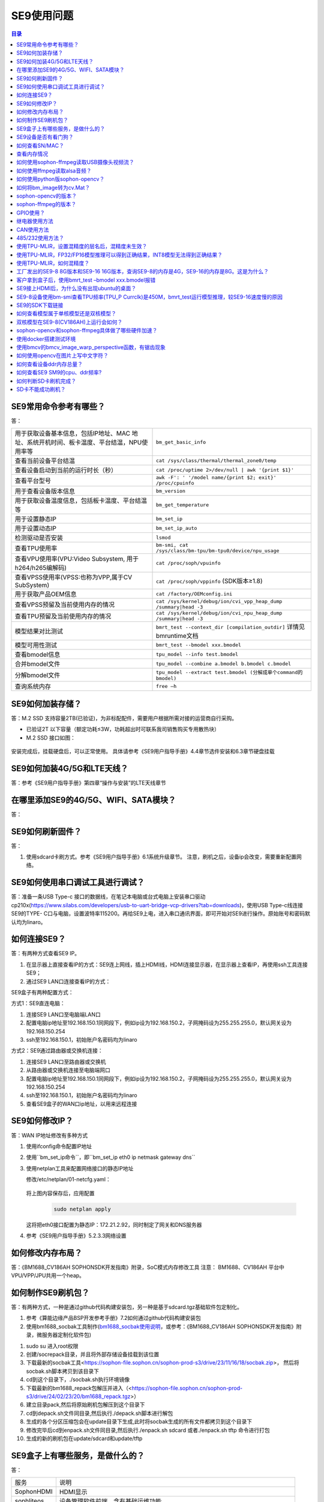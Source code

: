 
SE9使用问题
----------------------------
.. contents:: 目录



SE9常用命令参考有哪些？
~~~~~~~~~~~~~~~~~~~~~~~~~~~~~~~~~~~~~~~~~~~~~~~

答：   

+-------------------------------------------------------------------------------------------+----------------------------------------------------------------------+
| 用于获取设备基本信息，包括IP地址、MAC 地址、系统开机时间、板卡温度、平台结温，NPU使用率等 | ``bm_get_basic_info``                                                |
+-------------------------------------------------------------------------------------------+----------------------------------------------------------------------+
| 查看当前设备平台结温                                                                      |``cat /sys/class/thermal/thermal_zone0/temp``                         |
+-------------------------------------------------------------------------------------------+----------------------------------------------------------------------+
| 查看设备启动到当前的运行时长（秒）                                                        | ``cat /proc/uptime 2>/dev/null | awk '{print $1}'``                  |
+-------------------------------------------------------------------------------------------+----------------------------------------------------------------------+
| 查看平台型号                                                                              |``awk -F': ' '/model name/{print $2; exit}' /proc/cpuinfo``           |
+-------------------------------------------------------------------------------------------+----------------------------------------------------------------------+
| 用于查看设备版本信息                                                                      | ``bm_version``                                                       |
+-------------------------------------------------------------------------------------------+----------------------------------------------------------------------+
| 用于获取设备温度信息，包括板卡温度、平台结温等                                            | ``bm_get_temperature``                                               |
+-------------------------------------------------------------------------------------------+----------------------------------------------------------------------+
| 用于设置静态IP                                                                            | ``bm_set_ip``                                                        |
+-------------------------------------------------------------------------------------------+----------------------------------------------------------------------+
| 用于设置动态IP                                                                            | ``bm_set_ip_auto``                                                   |
+-------------------------------------------------------------------------------------------+----------------------------------------------------------------------+
| 检测驱动是否安装                                                                          | ``lsmod``                                                            |
+-------------------------------------------------------------------------------------------+----------------------------------------------------------------------+
| 查看TPU使用率                                                                             | ``bm-smi, cat /sys/class/bm-tpu/bm-tpu0/device/npu_usage``           |
+-------------------------------------------------------------------------------------------+----------------------------------------------------------------------+
| 查看VPU使用率(VPU:Video Subsystem, 用于h264/h265编解码)                                   | ``cat /proc/soph/vpuinfo``                                           |
+-------------------------------------------------------------------------------------------+----------------------------------------------------------------------+
| 查看VPSS使用率(VPSS:也称为VPP,属于CV SubSystem)                                           | ``cat /proc/soph/vppinfo``  (SDK版本≥1.8)                            |
+-------------------------------------------------------------------------------------------+----------------------------------------------------------------------+
| 用于获取产品OEM信息                                                                       | ``cat /factory/OEMconfig.ini``                                       |
+-------------------------------------------------------------------------------------------+----------------------------------------------------------------------+
| 查看VPSS预留及当前使用内存的情况                                                          | ``cat /sys/kernel/debug/ion/cvi_vpp_heap_dump /summary|head -3``     |
+-------------------------------------------------------------------------------------------+----------------------------------------------------------------------+
| 查看TPU预留及当前使用内存的情况                                                           | ``cat /sys/kernel/debug/ion/cvi_npu_heap_dump /summary|head -3``     |
+-------------------------------------------------------------------------------------------+----------------------------------------------------------------------+
| 模型结果对比测试                                                                          | ``bmrt_test --context_dir [compilation_outdir]`` 详情见bmruntime文档 |
+-------------------------------------------------------------------------------------------+----------------------------------------------------------------------+
| 模型可用性测试                                                                            | ``bmrt_test --bmodel xxx.bmodel``                                    |
+-------------------------------------------------------------------------------------------+----------------------------------------------------------------------+
| 查看bmodel信息                                                                            | ``tpu_model --info test.bmodel``                                     |
+-------------------------------------------------------------------------------------------+----------------------------------------------------------------------+
| 合并bmodel文件                                                                            | ``tpu_model --combine a.bmodel b.bmodel c.bmodel``                   |
+-------------------------------------------------------------------------------------------+----------------------------------------------------------------------+
| 分解bmodel文件                                                                            | ``tpu_model --extract test.bmodel (分解成单个command的bmodel)``      |
+-------------------------------------------------------------------------------------------+----------------------------------------------------------------------+
| 查询系统内存                                                                              | ``free –h``                                                          |
+-------------------------------------------------------------------------------------------+----------------------------------------------------------------------+


SE9如何加装存储？
~~~~~~~~~~~~~~~~~~~~~~~~~~~~~~~~~~~~~~~~~~~~~~~

答：M.2 SSD 支持容量2TB(已验证)，为非标配配件，需要用户根据所需对接的运营商自行采购。

• 已验证2T 以下容量（额定功耗≤3W，功耗超出时可联系我司销售购买专用散热块）
• M.2 SSD 接口如图：

.. figure:: ../../_static/SOC/se9_faq/soc_m.2_ssd.png
   :align: center

安装完成后，挂载硬盘后，可以正常使用。
具体请参考《SE9用户指导手册》4.4章节选件安装和6.3章节硬盘挂载

SE9如何加装4G/5G和LTE天线？
~~~~~~~~~~~~~~~~~~~~~~~~~~~~~~~~~~~~~~~~~~~~~~~

答：参考《SE9用户指导手册》第四章“操作与安装”的LTE天线章节


在哪里添加SE9的4G/5G、WIFI、SATA模块？
~~~~~~~~~~~~~~~~~~~~~~~~~~~~~~~~~~~~~~~~~~~~~~~

答：

.. figure:: ../../_static/SOC/se9_faq/soc_se9_4g5g_wifi_sata_module.png
   

SE9如何刷新固件？
~~~~~~~~~~~~~~~~~~~~~~~~~~~~~~~~~~~~~~~~~~~~~~~

答：

#. 使用sdcard卡刷方式。参考《SE9用户指导手册》6.1系统升级章节。  注意，刷机之后，设备ip会改变，需要重新配置网络。


SE9如何使用串口调试工具进行调试？
~~~~~~~~~~~~~~~~~~~~~~~~~~~~~~~~~~~~~~~~~~~~~~~

答：准备一条USB Type-c 接口的数据线，在笔记本电脑或台式电脑上安装串口驱动cp210x(https://www.silabs.com/developers/usb-to-uart-bridge-vcp-drivers?tab=downloads)，使用USB Type-c线连接SE9的TYPE- C口与电脑，设置波特率115200。再给SE9上电，进入串口通讯界面，即可开始对SE9进行操作。原始账号和密码默认均为linaro。


如何连接SE9？
~~~~~~~~~~~~~~~~~~~~~~~~~~~~~~~~~~~~~~~~~~~~~~~

答：有两种方式查看SE9 IP。

#. 在显示器上直接查看IP的方式：SE9连上网线，插上HDMI线，HDMI连接显示器，在显示器上查看IP，再使用ssh工具连接SE9；
#. 通过SE9 LAN口连接查看IP的方式：

SE9盒子有两种配置方式：

方式1：SE9直连电脑：

1. 连接SE9 LAN口至电脑端LAN口
2. 配置电脑ip地址至192.168.150.1同网段下，例如ip设为192.168.150.2，子网掩码设为255.255.255.0，默认网关设为192.168.150.254
3. ssh至192.168.150.1，初始账户名密码均为linaro

方式2：SE9通过路由器或交换机连接：

1. 连接SE9 LAN口至路由器或交换机
2. 从路由器或交换机连接至电脑端网口
3. 配置电脑ip地址至192.168.150.1同网段下，例如ip设为192.168.150.2，子网掩码设为255.255.255.0，默认网关设为192.168.150.254
4. ssh至192.168.150.1，初始账户名密码均为linaro
5. 查看SE9盒子的WAN口ip地址，以用来远程连接

SE9如何修改IP？
~~~~~~~~~~~~~~~~~~~~~~~~~~~~~~~~~~~~~~~~~~~~~~~

答：WAN IP地址修改有多种方式


#. 使用ifconfig命令配置IP地址


#. 使用``bm_set_ip命令``，即``bm_set_ip eth0 ip netmask gateway dns``


#. 使用netplan工具来配置网络接口的静态IP地址

   修改/etc/netplan/01-netcfg.yaml：

   .. figure:: ../../_static/SOC/se9_faq/soc_netplan.jpg
      
   将上图内容保存后，应用配置

      .. code-block:: bash
         
         sudo netplan apply

   这将把eth0接口配置为静态IP：172.21.2.92，同时制定了网关和DNS服务器

#. 参考《SE9用户指导手册》5.2.3.3网络设置

如何修改内存布局？
~~~~~~~~~~~~~~~~~~~~~~~~~~~~~~~~~~~~~~~~~~~~~~~

答：《BM1688_CV186AH SOPHONSDK开发指南》附录，SoC模式内存修改工具
注意： BM1688、CV186AH 平台中VPU/VPP/JPU共用一个heap。


如何制作SE9刷机包？
~~~~~~~~~~~~~~~~~~~~~~~~~~~~~~~~~~~~~~~~~~~~~~~

答：有两种方式，一种是通过github代码构建安装包，另一种是基于sdcard.tgz基础软件包定制化。

#. 参考《算能边缘产品BSP开发参考手册》7.2如何通过github代码构建安装包
#. 使用bm1688_socbak工具制作(\ `bm1688_socbak使用说明 <https://wiki.sophgo.com/pages/viewpage.action?pageId=116895859>`__\ ，或参考：《BM1688_CV186AH SOPHONSDK开发指南》附录，微服务器定制化软件包)

1. sudo su 进入root权限
2. 创建/socrepack目录，并且将外部存储设备挂载到该位置
3. 下载最新的socbak工具<https://sophon-file.sophon.cn/sophon-prod-s3/drive/23/11/16/18/socbak.zip>， 然后将socbak.sh脚本拷贝到该目录下
4. cd到这个目录下，./socbak.sh执行环境镜像
5. 下载最新的bm1688_repack包解压并进入（<https://sophon-file.sophon.cn/sophon-prod-s3/drive/24/02/23/20/bm1688_repack.tgz>）
6. 建立目录pack,然后将原始刷机包解压到这个目录下
7. cd到depack.sh文件同目录,然后执行./depack.sh脚本进行解包
8. 生成的各个分区压缩包会在update目录下生成,此时将socbak生成的所有文件都拷贝到这个目录下
9. 修改完毕后cd到enpack.sh文件同目录,然后执行./enpack.sh sdcard 或者./enpack.sh tftp 命令进行打包
10. 生成的新的刷机包在update/sdcard和update/tftp

SE9盒子上有哪些服务，是做什么的？
~~~~~~~~~~~~~~~~~~~~~~~~~~~~~~~~~~~~~~~~~~~~~~~

答：


+------------------+------------------------------------------------------------------------------------------------------------------------+
| 服务             | 说明                                                                                                                   |
+------------------+------------------------------------------------------------------------------------------------------------------------+
| SophonHDMI       | HDMI显示                                                                                                               |
+------------------+------------------------------------------------------------------------------------------------------------------------+
| sophliteos       | 设备管理软件前端，含有基础运维功能                                                                                     | 
+------------------+------------------------------------------------------------------------------------------------------------------------+
| bmssm            | 设备管理软件，采用目录的形式管理资源，通过HTTP协议管理所有的系统的软硬件信息                                           |
+------------------+------------------------------------------------------------------------------------------------------------------------+

可以使用如下命令，启动一个服务

   .. code-block:: bash
      
      systemctl start <service_name>
   



SE9设备是否有看门狗？
~~~~~~~~~~~~~~~~~~~~~~~~~~~~~~~~~~~~~~~~~~~~~~~~~~~~~~~~~~~~~~~~~~~~~~~~~~~~~~~~~~~~~~~~~

答：watchdog默认是在内核开启的。使用这命令开watchdog：

   .. code-block:: bash
      
      sudo busybox watchdog -t 3 -T 5 /dev/watchdog0

其中-t 是是喂狗周期，-T是时长。
请参考《算能边缘产品BSP开发参考手册》—-5.12Watchdog 操作指南

如何查看SN/MAC？
~~~~~~~~~~~~~~~~~~~~~~~~~~~~~~~~~~~~~~~~~~~~~~~~~~~~~~~~~~~

答：
   .. code-block:: bash
      
      cat /factory/OEMconfig.ini

查看内存情况
~~~~~~~~~~~~~~~~~~~~~~~~~~~~~~~~~~~~~~~~~~~~~~~~~~~~~~~~~~~

答：
   .. code-block:: bash
      
      free -h
      sudo cat /sys/kernel/debug/ion/cvi_vpp_heap_dump/summary | head -3
      sudo cat /sys/kernel/debug/ion/cvi_npu_heap_dump/summary | head -3



如何使用sophon-ffmpeg读取USB摄像头视频流？
~~~~~~~~~~~~~~~~~~~~~~~~~~~~~~~~~~~~~~~~~~~~~~~~~~~~~~~~~~~~~~~~~~~~~~~~

答：使用sophon-ffmpeg读取USB摄像头视频流，具有硬件加速功能

   .. code-block:: bash
      
      ffmpeg -f v4l2 -pix_fmt mjpeg -s:v 1920x1080 -r 30 -zero_copy 0 -c:v jpeg_bm -i /dev/video6 -is_dma_buffer 1 -vf scale_bm=format=yuv420p:zero_copy=1 -r 25 -c:v h264_bm -b:v 3M output.mp4


如何使用ffmpeg读取alsa音频？
~~~~~~~~~~~~~~~~~~~~~~~~~~~~~~~~~~~~~~~~~~~~~~~~~~~~~~~~~~~~~~~~~~~~~~~~

答：ALSA为软件功能，无硬件加速功能。

   .. code-block:: bash
      
      ffmpeg -f alsa -i hw:0 -t 30 out.wav


如何使用python版sophon-opencv？
~~~~~~~~~~~~~~~~~~~~~~~~~~~~~~~~~~~~~~~~~~~~~~~~~~~~~~~~~~~~~~~~~~~~~~

答：

   .. code-block:: bash
      
      export PYTHONPATH=$PYTHONPATH:/opt/sophon/sophon-opencv-latest/opencv-python

如何将bm_image转为cv.Mat？
~~~~~~~~~~~~~~~~~~~~~~~~~~~~~~~~~~~~~~~~~~~~~~~~~~~~~~~~~~~~~~~~~~~~~~

答：

#. Python中cv.Mat就是一个 **numpy**.array, 可以参考sail中的 ``sail.BMImage.asmat()`` 接口；
#. C++中使用cv::bmcv::toMat()接口；

sophon-opencv的版本？
~~~~~~~~~~~~~~~~~~~~~~~~~~~~~~~~~~~~~~~~~~~~~~~~~~~~~~~~~~~~~~~~~~~~~~

答：基于开源opencv 4.8.0版本改造。1684(x)上是基于4.1.0

sophon-ffmpeg的版本？
~~~~~~~~~~~~~~~~~~~~~~~~~~~~~~~~~~~~~~~~~~~~~~~~~~~~~~~~~~~~~~~~~~~~~~

答：基于开源ffmpeg 6.0.0版本改造。1684(x)上是基于5.0.0

GPIO使用？
~~~~~~~~~~~~~~~~~~~~~~~~~~~~~~~~~~~~~~~~~~~~~~~~~~~~~~~~~~~~~~~~~~~~~~

答：参考BSP开发参考手册5.10章节和SE9产品手册6.5章节

.. code-block:: bash

      #配置 pinmux
      cvi_pinmux w I2S0_SCLK/GPIO0
      cvi_pinmux w I2S0_WSI/GPIO1
      cvi_pinmux w I2S0_SDI0/GPIO2
      cvi_pinmux w I2S0_SDI1/GPIO3
      #导出 gpio
      echo 480 > /sys/class/gpio/export
      echo 481 > /sys/class/gpio/export
      echo 482 > /sys/class/gpio/export
      echo 483 > /sys/class/gpio/export
      #设置方向
      echo out > /sys/cla ss/gpio/gpio480/direction
      echo out > /sys/class/gpio/gpio481/direction
      echo in > /sys/class/gpio/gpio482/direction
      echo in > /sys/class/gpio/gpio483/direction
      #输出高
      echo 1 > /sys/class/gpio/gpio480/value
      echo 1 > /sys/class/gpio/gpio481/value
      #输出低
      echo 0 > /sys/class/gpio/gpio480/value
      echo 0 > /sys/class/gpio/gpio481/value
      #读取输入
      cat /sys/class/gpio/gpio482/value
      cat /sys/class/gpio/gpio483/value



继电器使用方法
~~~~~~~~~~~~~~~~~~~~~~~~~~~~~~~~~~~~~~~~~~~~~~~~~~~~~~~~~~~~~~~~~~~~~~

答：继电器常态COM接NC，COM接NO时系统短路，掉电重启。继电器：GPIO198。GPIOOUT1：GPIO0。GPIOOUT2：GPIO1。

.. code-block:: bash

      # 配置pinmux
      cvi_pinmux -w PAD_VIVO0_D13/GPIO131
      # 导出
      echo 355 >  /sys/class/gpio/export
      # 设置方向
      echo out > /sys/class/gpio/gpio355/direction
      # 输出高
      echo 1 > /sys/class/gpio/gpio355/value
      # 输出低
      echo 0 > /sys/class/gpio/gpio355/value
      #读取输入
      cat /sys/class/gpio/gpio355/value

CAN使用方法
~~~~~~~~~~~~~~~~~~~~~~~~~~~~~~~~~~~~~~~~~~~~~~~~~~~~~~~~~~~~~~~~~~~~~~

答：凤凰端子的L 和H 接口，对应CAN 的CAN_L 和CAN_H

#. 设置can 波特率
   ip link set can0 up type can bitrate 250000

#. 打开can 设备
   ifconfig can0 up

#. 发送扩展帧
   cansend can0 -i 0x55 0x12 0x23 0x34

.. figure:: ../../_static/SOC/se9_faq/soc_can_1.png
   :align: center

如果是接收的话就做如下操作

• ifconfig can0 down
• ifconfig can0 up
• candump can0

.. figure:: ../../_static/SOC/se9_faq/soc_can_2.png
   :align: center


485/232使用方法？
~~~~~~~~~~~~~~~~~~~~~~~~~~~~~~~~~~~~~~~~~~~~~~~~~~~~~~~~~~~~~~~~~~~~~~

答：凤凰端子的A 和B 端口对应485 的接口
凤凰端子的TX 和RX 对应RS232 的接口

• 其中UART1 是485，UART3 是232

#. Set Pinmux for UART1 and UART3

   • cvi_pinmux -w UART1_TX/UART1_TX

   • cvi_pinmux -w UART1_RX/UART1_RX

   • cvi_pinmux -w PWR_UART_TX/UART3_TX

   • cvi_pinmux -w PWR_UART_RX/UART3_RX

#. Configure UART

   • stty -F /dev/ttyS1 ispeed 115200 ospeed 115200 cs8 -parenb ixoff

   • stty -F /dev/ttyS3 ispeed 115200 ospeed 115200 cs8 -parenb ixoff

   • 485 发送

   echo 1234 > /dev/ttyS1

   • 485 接收

   cat /dev/ttyS1

   • 232 发送

   echo 1234 > /dev/ttyS3

   • 232 接收

   cat /dev/ttyS3

使用TPU-MLIR，设置混精度的层名后，混精度未生效？
~~~~~~~~~~~~~~~~~~~~~~~~~~~~~~~~~~~~~~~~~~~~~~~~~~~~~~~~~~~~~~~~~~~~~~

答：设置不需要量化的层名时需要使用\ **mlir2onnx工具把.mlir转成.onnx** 后，查看并设置对应层名。

.. note::

   若使用原始.onnx文件的层名，有可能设置无效。mlir2onnx工具使用如下：mlir2onnx.py -m xxx.mlir -o revert.onnx

使用TPU-MLIR，FP32/FP16模型推理可以得到正确结果，INT8模型无法得到正确结果？
~~~~~~~~~~~~~~~~~~~~~~~~~~~~~~~~~~~~~~~~~~~~~~~~~~~~~~~~~~~~~~~~~~~~~~~~~~~~~~~~~~

答：首先确保代码无问题，可以兼容FP32/FP16/INT8模型，再检查量化精度问题。尝试混合精度量化。其中，设置不需要量化的层名时需要使用\ **mlir2onnx工具把.mlir转成.onnx** 后，查看并设置对应层名。

.. note::

   若使用原始.onnx文件的层名，有可能设置无效。

请参考 https://github.com/sophgo/sophon-demo/blob/release/docs/Calibration_Guide.md

使用TPU-MLIR，如何混精度？
~~~~~~~~~~~~~~~~~~~~~~~~~~~~~~~~~~~~~~~~~~~~~~~~~~~~~~~~~~~~~~~~~~~~~~~~~~~~~~~~~~

答：参考《TPU- MLIR快速入门指南.pdf》7.3局部不量化章节。使用fp_forward工具生成混精度表以提升精度。其中，fpfwd_inputs参数表示设置当前层及之前的网络层不量化，fpfwd_outputs参数表示设置当前层及之后的网络层不量化，fpfwd_blocks参数表示设置当前层不量化。其中，设置不需要量化的层名时需要使用\ **mlir2onnx工具把.mlir转成.onnx** 后，查看并设置对应层名。

.. note::

   若使用原始.onnx文件的层名，有可能设置无效。

请参考 https://github.com/sophgo/sophon-demo/blob/release/docs/Calibration_Guide.md

工厂发出的SE9-8 8G版本和SE9-16 16G版本，查询SE9-8的内存是4G，SE9-16的内存是8G。这是为什么？
~~~~~~~~~~~~~~~~~~~~~~~~~~~~~~~~~~~~~~~~~~~~~~~~~~~~~~~~~~~~~~~~~~~~~~~~~~~~~~~~~~~~~~~~~~~~~~~~~~~~~~~~~~~~~~~~~~~~~~~~~~~~~~~~~~~~~~~~~~~~~~~~~~~~~~~~~~

答：
盒子出厂默认的DTS是标准配置(SE9-8是4G，SE9-16是8G)，需要选择对应的DTS配置。

#. 先刷机升级到SDK1.6
#. 进入到系统里面，执行dts_tool 命令

   .. figure:: ../../_static/SOC/se9_faq/soc_dts_tool.png
      :align: center

#. 输入对应数字(SE9-8选28，SE9-16选25)
#. 重启

客户拿到盒子后，使用bmrt_test –bmodel xxx.bmodel报错
~~~~~~~~~~~~~~~~~~~~~~~~~~~~~~~~~~~~~~~~~~~~~~~~~~~~~~~~~~~~~~~~~~~~~~~~~~~~~~~~~~~~~~~~~

答：盒子出厂的版本有些问题，重新刷机后解决。

.. figure:: ../../_static/SOC/se9_faq/soc_bmrt_test--bmodelxxx.bmodel_failed.png
   :align: center

SE9接上HDMI后，为什么没有出现ubuntu的桌面？
~~~~~~~~~~~~~~~~~~~~~~~~~~~~~~~~~~~~~~~~~~~~~~~~~~~~~~~~~~~~~~~~~~~~~~~~~~~~~~~~~~~~~~~~~

答：SE9默认不安装ubuntu界面，如果需要ubuntu桌面系统，可以手动安装。

.. code-block:: bash

      # 建议安装较轻量的xfce4
      # 桌面显示
      sudo dpkg -r qt5-base
      sudo apt update
      # 安装xfce4时选择lightdm
      sudo apt install xfce4
      sudo systemctl disable SophonHDMI
      sudo systemctl disable SophonHDMIStatus
      sudo reboot
      # 如果遇到hdmi花屏则执行
      sudo su
      echo off > /sys/class/drm/card0/card0-DSI-1/status
      exit


注意：ubuntu 界面会占用比较大的存储/内存空间。

SE9-8设备使用bm-smi查看TPU频率(TPU_P Currclk)是450M，bmrt_test运行模型推理，较SE9-16速度慢的原因
~~~~~~~~~~~~~~~~~~~~~~~~~~~~~~~~~~~~~~~~~~~~~~~~~~~~~~~~~~~~~~~~~~~~~~~~~~~~~~~~~~~~~~~~~~~~~~~~~~~~~~~~~~~~~~~~~~~~~~

答：SE9-8设备老旧，需要做一个升级：

设备接上串口，设置波特率为115200，把下载的文件(文件请联系算能技术支持获取)单独放到SD卡(fat32格式)的根目录下，之后将SD卡插入设备卡槽，重新上电。改完了之后串口会输出如下打印：

.. figure:: ../../_static/SOC/se9_faq/soc_se9-8_modify.png
   :align: center


如果已经升级完毕后再执行步骤2，则会出现如下打印

.. figure:: ../../_static/SOC/se9_faq/soc_se9-8_update.png
   :align: center

SE9的SDK下载链接
~~~~~~~~~~~~~~~~~~~~~~~~~~~~~~~~~~~~~~~~~~~~~~~~~~~~~~~~~~~~~~~~~~~~~~~~~~~~~

答：SE9的SDK下载链接可以在官网找到，官网链接为 https://developer.sophon.cn/
其中，BM1688&CV186AH下的SDK为SE9能够使用的SDK，它与BM1684&BM1684X不是同一套

.. figure:: ../../_static/SOC/se9_faq/soc_se9_sdk_download.png
   

如何查看模型属于单核模型还是双核模型？
~~~~~~~~~~~~~~~~~~~~~~~~~~~~~~~~~~~~~~~~~~~~~~~~~~~~~~~~~~~~~~~~~~~~~~~~~~~~~

答：有两种方式

方式1：使用tpu_model –info xxx.bmodel

   .. figure:: ../../_static/SOC/se9_faq/soc_tpu_model--infoxxxbmodel.png
      :align: center

方式2：使用bmrt_test –bmodel xxx.bmodel

   .. figure:: ../../_static/SOC/se9_faq/soc_bmrt_test--bmodelxxxbmodel.png
      :align: center

双核模型在SE9-8(CV186AH)上运行会如何？
~~~~~~~~~~~~~~~~~~~~~~~~~~~~~~~~~~~~~~~~~~~~~~~~~~~~~~~~~~~~~~~~~~~~~~~~~~~~~

答：双核模型没法运行在SE9-8(CV186AH)上。如果使用bmrt_test –bmodel xxx.bmodel，会报FATAL:(14)the bmodel is not compatible with the current target.

.. figure:: ../../_static/SOC/se9_faq/soc_bmrt_test--bmodelxxxbmodel_failed.png
   :align: center

sophon-opencv和sophon-ffmpeg具体做了哪些硬件加速？
~~~~~~~~~~~~~~~~~~~~~~~~~~~~~~~~~~~~~~~~~~~~~~~~~~~~~~~~~~~~~~~~~~~~~~~~~~~~~

答:sophon-opencv API 包含了所有FFMPEG 支持的硬件及软件视频编解码接口（视频底层通过FFMPEG 支持，这部分功能完全覆盖），硬件加速的JPEG 编解码接口，软件支持的其他所有图像编解码接口（即所有OPENCV 开源支持的图像格式），部分硬件加速的图像处理接口（指用图像处理VPP 模块加速的缩放、crop、padding、色彩转换功能），所有软件支持的OPENCV 图像处理功能。其中，硬件模块加速对图片和视频的处理主要是：

#. 多媒体模块：硬件加速JPEG 编码解码和Video 编解码操作。
#. BMCV 模块：硬件加速对图片的resize、color conversion、crop、split、linear transform、nms、sort 等操作。
#. NPU 模块：硬件加速对图片的split、rgb2gray、mean、scale、int8tofloat32 操作。

sophon-ffmpeg API包含了所有硬件加速的视频/图像编解码接口，所有软件支持的视频/图像编解码接口（即所有FFMPEG 开源支持的格式），通过bm_scale filter 支持的部分硬件加速的图像处理接口（这部分图像处理接口，仅包括用硬件图像处理VPP 模块加速的缩放、crop、padding、色彩转换功能）。其中，通过硬件接口，提供了如下模块：硬件视频解码器、硬件视频编码器、硬件JPEG 解码器、硬件JPEG 编码器、硬件scale filter、hwupload filter、hwdownload filter
参考《算能边缘产品MULTIMEDIA开发参考手册》2.2SOPHGO OpenCV使用指南和2.3SOPHGO FFMPEG使用指南

使用docker搭建测试环境
~~~~~~~~~~~~~~~~~~~~~~~~~~~~~~~~~~~~~~~~~~~~~~~~~~~~~~~~~~~~~~~~~~~~~~~~~~~~~

答：参考《LIBSOPHON使用手册》即 https://doc.sophgo.com/sdk-docs/v23.09.01-lts/docs_latest_release/docs/libsophon/guide/html/4_docker_usage.html#docker


《SOC模式交叉编译docker环境搭建》参考：https://developer.sophgo.com/thread/682.html


使用bmcv的bmcv_image_warp_perspective函数，有锯齿现象
~~~~~~~~~~~~~~~~~~~~~~~~~~~~~~~~~~~~~~~~~~~~~~~~~~~~~~~~~~~~~~~~~~~~~~~~~~~~~

答：BM1688 或者 CV186AH平台上，使用bmcv进行投射变换时，可能会在变换角度较大时出现锯齿现象。为了获得更好的精度效果，建议使用opencv的warp函数在CPU上进行计算。


如何使用opencv在图片上写中文字符？
~~~~~~~~~~~~~~~~~~~~~~~~~~~~~~~~~~~~~~~~~~~~~~~~~~~~~~~~~~~~~~~~~~~~~~~~~~~~~

答：请参考https://developer.sophgo.com/thread/604.html， 目前bmcv的bmcv_image_put_text只支持写英文字符。


如何查看设备ddr内存总量？
~~~~~~~~~~~~~~~~~~~~~~~~~~~~~~~~~~~~~~~~~~~~~~~~~~~~~~~~~~~~~~~~~~~~~~~~~~~~~

答：为 free -h 和bm-smi的内存数据总和。
其中bm-smi的内存数据为NPU+VPU/VPP/JPU的内存，图示见   :ref:`SE9内存映射分区表 <SE9内存>`。

如何查看SE9 SM9的cpu、ddr频率?
~~~~~~~~~~~~~~~~~~~~~~~~~~~~~~~~~~~~~~~~~~~~~~~~~~~~~~~~~~~~~~~~~~~~~~~~~~~~~
1. 看平台简介宣传材料 
2. 如下命令

.. code-block:: bash

      sudo cat /sys/kernel/debug/clk/clk_summary |grep cpu
      sudo cat /sys/kernel/debug/clk/clk_summary |grep tpu
      sudo cat /sys/kernel/debug/clk/clk_summary |grep ddr


如何判断SD卡刷机完成？
~~~~~~~~~~~~~~~~~~~~~~~~~~~~~~~~~~~~~~~~~~~~~~~~~~~~~~~~~~~~~~~~~~~~~~~~~~~~~
1. SE9：连接串口，打印完成
2. SM9开发者套件：连接串口，打印完成， 或者底板绿灯闪烁

SD卡不能成功刷机？
~~~~~~~~~~~~~~~~~~~~~~~~~~~~~~~~~~~~~~~~~~~~~~~~~~~~~~~~~~~~~~~~~~~~~~~~~~~~~
1. 检查SD卡格式，是否格式化成FAT32格式
2. 检查SD卡内容，是否所有刷机文件内容解压后放在SD卡根目录中。
3. 将SD卡插上设备，检查分区格式： 

.. code-block:: bash

      # 输入如下命令，输出无报错，则分区正常
      ls /dev/mmcblk1p1 